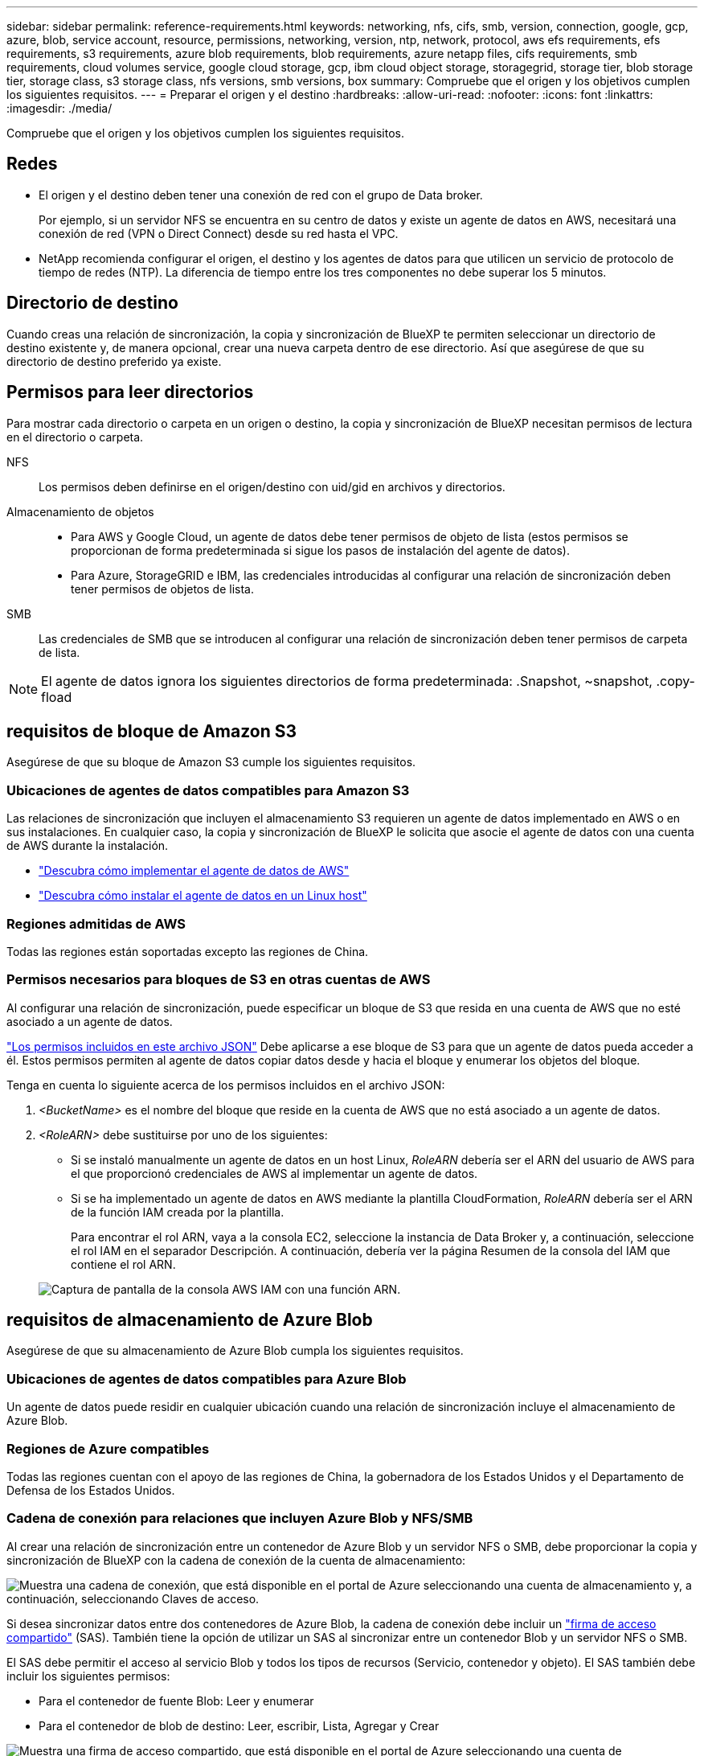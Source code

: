 ---
sidebar: sidebar 
permalink: reference-requirements.html 
keywords: networking, nfs, cifs, smb, version, connection, google, gcp, azure, blob, service account, resource, permissions, networking, version, ntp, network, protocol, aws efs requirements, efs requirements, s3 requirements, azure blob requirements, blob requirements, azure netapp files, cifs requirements, smb requirements, cloud volumes service, google cloud storage, gcp, ibm cloud object storage, storagegrid, storage tier, blob storage tier, storage class, s3 storage class, nfs versions, smb versions, box 
summary: Compruebe que el origen y los objetivos cumplen los siguientes requisitos. 
---
= Preparar el origen y el destino
:hardbreaks:
:allow-uri-read: 
:nofooter: 
:icons: font
:linkattrs: 
:imagesdir: ./media/


[role="lead"]
Compruebe que el origen y los objetivos cumplen los siguientes requisitos.



== Redes

* El origen y el destino deben tener una conexión de red con el grupo de Data broker.
+
Por ejemplo, si un servidor NFS se encuentra en su centro de datos y existe un agente de datos en AWS, necesitará una conexión de red (VPN o Direct Connect) desde su red hasta el VPC.

* NetApp recomienda configurar el origen, el destino y los agentes de datos para que utilicen un servicio de protocolo de tiempo de redes (NTP). La diferencia de tiempo entre los tres componentes no debe superar los 5 minutos.




== Directorio de destino

Cuando creas una relación de sincronización, la copia y sincronización de BlueXP te permiten seleccionar un directorio de destino existente y, de manera opcional, crear una nueva carpeta dentro de ese directorio. Así que asegúrese de que su directorio de destino preferido ya existe.



== Permisos para leer directorios

Para mostrar cada directorio o carpeta en un origen o destino, la copia y sincronización de BlueXP necesitan permisos de lectura en el directorio o carpeta.

NFS:: Los permisos deben definirse en el origen/destino con uid/gid en archivos y directorios.
Almacenamiento de objetos::
+
--
* Para AWS y Google Cloud, un agente de datos debe tener permisos de objeto de lista (estos permisos se proporcionan de forma predeterminada si sigue los pasos de instalación del agente de datos).
* Para Azure, StorageGRID e IBM, las credenciales introducidas al configurar una relación de sincronización deben tener permisos de objetos de lista.


--
SMB:: Las credenciales de SMB que se introducen al configurar una relación de sincronización deben tener permisos de carpeta de lista.



NOTE: El agente de datos ignora los siguientes directorios de forma predeterminada: .Snapshot, ~snapshot, .copy-fload



== [[s3]]requisitos de bloque de Amazon S3

Asegúrese de que su bloque de Amazon S3 cumple los siguientes requisitos.



=== Ubicaciones de agentes de datos compatibles para Amazon S3

Las relaciones de sincronización que incluyen el almacenamiento S3 requieren un agente de datos implementado en AWS o en sus instalaciones. En cualquier caso, la copia y sincronización de BlueXP le solicita que asocie el agente de datos con una cuenta de AWS durante la instalación.

* link:task-installing-aws.html["Descubra cómo implementar el agente de datos de AWS"]
* link:task-installing-linux.html["Descubra cómo instalar el agente de datos en un Linux host"]




=== Regiones admitidas de AWS

Todas las regiones están soportadas excepto las regiones de China.



=== Permisos necesarios para bloques de S3 en otras cuentas de AWS

Al configurar una relación de sincronización, puede especificar un bloque de S3 que resida en una cuenta de AWS que no esté asociado a un agente de datos.

link:media/aws_iam_policy_s3_bucket.json["Los permisos incluidos en este archivo JSON"^] Debe aplicarse a ese bloque de S3 para que un agente de datos pueda acceder a él. Estos permisos permiten al agente de datos copiar datos desde y hacia el bloque y enumerar los objetos del bloque.

Tenga en cuenta lo siguiente acerca de los permisos incluidos en el archivo JSON:

. _<BucketName>_ es el nombre del bloque que reside en la cuenta de AWS que no está asociado a un agente de datos.
. _<RoleARN>_ debe sustituirse por uno de los siguientes:
+
** Si se instaló manualmente un agente de datos en un host Linux, _RoleARN_ debería ser el ARN del usuario de AWS para el que proporcionó credenciales de AWS al implementar un agente de datos.
** Si se ha implementado un agente de datos en AWS mediante la plantilla CloudFormation, _RoleARN_ debería ser el ARN de la función IAM creada por la plantilla.
+
Para encontrar el rol ARN, vaya a la consola EC2, seleccione la instancia de Data Broker y, a continuación, seleccione el rol IAM en el separador Descripción. A continuación, debería ver la página Resumen de la consola del IAM que contiene el rol ARN.

+
image:screenshot_iam_role_arn.gif["Captura de pantalla de la consola AWS IAM con una función ARN."]







== [[blob]]requisitos de almacenamiento de Azure Blob

Asegúrese de que su almacenamiento de Azure Blob cumpla los siguientes requisitos.



=== Ubicaciones de agentes de datos compatibles para Azure Blob

Un agente de datos puede residir en cualquier ubicación cuando una relación de sincronización incluye el almacenamiento de Azure Blob.



=== Regiones de Azure compatibles

Todas las regiones cuentan con el apoyo de las regiones de China, la gobernadora de los Estados Unidos y el Departamento de Defensa de los Estados Unidos.



=== Cadena de conexión para relaciones que incluyen Azure Blob y NFS/SMB

Al crear una relación de sincronización entre un contenedor de Azure Blob y un servidor NFS o SMB, debe proporcionar la copia y sincronización de BlueXP con la cadena de conexión de la cuenta de almacenamiento:

image:screenshot_connection_string.gif["Muestra una cadena de conexión, que está disponible en el portal de Azure seleccionando una cuenta de almacenamiento y, a continuación, seleccionando Claves de acceso."]

Si desea sincronizar datos entre dos contenedores de Azure Blob, la cadena de conexión debe incluir un https://docs.microsoft.com/en-us/azure/storage/common/storage-dotnet-shared-access-signature-part-1["firma de acceso compartido"^] (SAS). También tiene la opción de utilizar un SAS al sincronizar entre un contenedor Blob y un servidor NFS o SMB.

El SAS debe permitir el acceso al servicio Blob y todos los tipos de recursos (Servicio, contenedor y objeto). El SAS también debe incluir los siguientes permisos:

* Para el contenedor de fuente Blob: Leer y enumerar
* Para el contenedor de blob de destino: Leer, escribir, Lista, Agregar y Crear


image:screenshot_connection_string_sas.gif["Muestra una firma de acceso compartido, que está disponible en el portal de Azure seleccionando una cuenta de almacenamiento y, a continuación, seleccionando Firma de acceso compartido."]


NOTE: Si decide implementar una relación de sincronización continua que incluya un contenedor de Azure Blob, puede utilizar una cadena de conexión normal o una cadena de conexión SAS. Si utiliza una cadena de conexión SAS, no debe establecerse que caduque en un futuro próximo.



== Azure Data Lake Storage Gen2

Cuando crees una relación de sincronización que incluya Azure Data Lake, debes proporcionar copia y sincronización de BlueXP con la cadena de conexión de la cuenta de almacenamiento. Debe ser una cadena de conexión normal, no una firma de acceso compartido (SAS).



== Requisito de Azure NetApp Files

Utilice el nivel de servicio Premium o Ultra cuando sincronice datos con o desde Azure NetApp Files. Es posible que experimente errores y problemas de rendimiento si el nivel de servicio del disco es estándar.


TIP: Consulte a un arquitecto de soluciones si necesita ayuda para determinar el nivel de servicio adecuado. El tamaño del volumen y el nivel de volumen determinan el rendimiento que se puede obtener.

https://docs.microsoft.com/en-us/azure/azure-netapp-files/azure-netapp-files-service-levels#throughput-limits["Obtenga más información acerca de los niveles de servicio y el rendimiento de Azure NetApp Files"^].



== Requisitos de caja

* Para crear una relación de sincronización que incluya Box, deberá proporcionar las siguientes credenciales:
+
** ID del cliente
** Secreto de cliente
** Clave privada
** ID de clave pública
** Frase de contraseña
** ID de empresa


* Si crea una relación de sincronización de Amazon S3 a Box, debe utilizar un grupo de Data broker que tenga una configuración unificada en la que los siguientes ajustes se establezcan en 1:
+
** Moneda del escáner
** Límite de procesos de escáner
** Moneda del transferrer
** Límite de procesos de transferrer


+
link:task-managing-data-brokers.html#define-a-unified-configuration-for-a-data-broker-group["Aprenda a definir una configuración unificada para un grupo de intermediarios de datos"^].





== [[google]]requisitos de bloque de almacenamiento en cloud de Google

Asegúrese de que su bloque de Google Cloud Storage cumpla con los siguientes requisitos.



=== Ubicaciones de agentes de datos compatibles para Google Cloud Storage

Las relaciones de sincronización que incluyen Google Cloud Storage requieren que se ponga en marcha un agente de datos en Google Cloud o en sus instalaciones. La copia y sincronización de BlueXP te guía por el proceso de instalación de Data Broker al crear una relación de sincronización.

* link:task-installing-gcp.html["Descubra cómo implementar el agente de datos de Google Cloud"]
* link:task-installing-linux.html["Descubra cómo instalar el agente de datos en un Linux host"]




=== Regiones compatibles de Google Cloud

Se admiten todas las regiones.



=== Permisos para bloques de otros proyectos de Google Cloud

Al configurar una relación de sincronización, puede elegir entre bloques de Google Cloud en diferentes proyectos si proporciona los permisos necesarios para la cuenta de servicio del agente de datos. link:task-installing-gcp.html["Aprenda a configurar la cuenta de servicio"].



=== Permisos para un destino de SnapMirror

Si el origen de una relación de sincronización es un destino de SnapMirror (que es de solo lectura), los permisos de "lectura/lista" son suficientes para sincronizar los datos del origen en un destino.



=== Cifrado de un bucket de Google Cloud

Puedes cifrar un bucket de Google Cloud de destino con una clave KMS gestionada por el cliente o la clave gestionada por Google predeterminada. Si el depósito ya tiene un cifrado KMS agregado, anulará el cifrado administrado por Google predeterminado.

Para agregar una clave KMS gestionada por el cliente, deberá utilizar un agente de datos con el https://docs.netapp.com/us-en/bluexp-copy-sync/task-installing-gcp.html#permissions-required-for-the-service-account["corrija los permisos"], y la clave debe estar en la misma región que el cubo.



== Unidad de Google

Al configurar una relación de sincronización que incluya Google Drive, tendrá que proporcionar lo siguiente:

* La dirección de correo electrónico de un usuario que tiene acceso a la ubicación de Google Drive donde desea sincronizar los datos
* La dirección de correo electrónico de una cuenta de servicio de Google Cloud que tenga permisos para acceder a Google Drive
* Clave privada para la cuenta de servicio


Para configurar la cuenta de servicio, siga las instrucciones de la documentación de Google:

* https://developers.google.com/admin-sdk/directory/v1/guides/delegation#create_the_service_account_and_credentials["Cree la cuenta de servicio y las credenciales"^]
* https://developers.google.com/admin-sdk/directory/v1/guides/delegation#delegate_domain-wide_authority_to_your_service_account["Delegue la autoridad en todo el dominio en su cuenta de servicio"^]


Al editar el campo ámbitos OAuth Scopes, introduzca los siguientes ámbitos:

* \https://www.googleapis.com/auth/drive
* \https://www.googleapis.com/auth/drive.file




== Requisitos del servidor NFS

* El servidor NFS puede ser un sistema de NetApp o un sistema que no sea de NetApp.
* El servidor de archivos debe permitir que un host de Data broker acceda a las exportaciones a través de los puertos necesarios.
+
** 111 TCP/UDP
** 2049 TCP/UDP
** 5555 TCP/UDP


* Se admiten las versiones 3, 4.0, 4.1 y 4.2 de NFS.
+
La versión deseada debe estar activada en el servidor.

* Si desea sincronizar datos NFS desde un sistema ONTAP, asegúrese de que el acceso a la lista de exportación NFS de una SVM esté habilitado (vserver nfs modify -vserver _svm_name_ -showmount habilitado).
+

NOTE: La configuración predeterminada para showmount es _Enabled_ a partir de ONTAP 9.2.





== Requisitos de ONTAP

Si la relación de sincronización incluye Cloud Volumes ONTAP o un clúster de ONTAP en las instalaciones y ha seleccionado NFSv4 o posterior, deberá habilitar las ACL de NFSv4 en el sistema ONTAP. Esto es necesario para copiar las ACL.



== Requisitos de almacenamiento de S3 de ONTAP

Al configurar una relación de sincronización que incluya https://docs.netapp.com/us-en/ontap/object-storage-management/index.html["Almacenamiento ONTAP S3"^], deberá proporcionar lo siguiente:

* La dirección IP de la LIF conectada a ONTAP S3
* La clave de acceso y la clave secreta configurada por ONTAP para usar




== Requisitos del servidor SMB

* El servidor SMB puede ser un sistema de NetApp o un sistema distinto de NetApp.
* Debes proporcionar copia y sincronización de BlueXP con credenciales que tengan permisos en el servidor SMB.
+
** Para un servidor SMB de origen, se requieren los siguientes permisos: List y Read.
+
Los miembros del grupo operadores de copia de seguridad son compatibles con un servidor SMB de origen.

** Para un servidor SMB de destino, se requieren los siguientes permisos: List, Read y Write.


* El servidor de archivos debe permitir que un host de Data broker acceda a las exportaciones a través de los puertos necesarios.
+
** 139 TCP
** 445 TCP
** 137-138 UDP


* Se admiten las versiones 1.0, 2.0, 2.1, 3.0 y 3.11 de SMB.
* Conceda el grupo "Administradores" con permisos "Control total" a las carpetas de origen y destino.
+
Si no otorga este permiso, es posible que el agente de datos no tenga permisos suficientes para obtener las ACL en un archivo o directorio. Si esto ocurre, recibirá el siguiente error: "Getxattr error 95"





=== Limitación de SMB para directorios y archivos ocultos

Una limitación de SMB afecta a directorios y archivos ocultos al sincronizar datos entre servidores SMB. Si alguno de los directorios o archivos del servidor SMB de origen se ocultó a través de Windows, el atributo oculto no se copiará al servidor SMB de destino.



=== Comportamiento de sincronización de SMB por limitación de falta de sensibilidad en caso

El protocolo SMB no distingue mayúsculas y minúsculas, lo que significa que las letras mayúsculas y minúsculas se tratan como las mismas. Este comportamiento puede provocar errores de copia de directorio y archivos sobrescritos si una relación de sincronización incluye un servidor SMB y los datos ya existen en el destino.

Por ejemplo, digamos que hay un archivo llamado "a" en el origen y un archivo llamado "A" en el destino. Cuando la copia y sincronización de BlueXP copia el archivo llamado «A» en el destino, el archivo «A» se sobrescribe con el archivo «A» del origen.

En el caso de los directorios, digamos que hay un directorio llamado "b" en el origen y un directorio llamado "B" en el destino. Cuando la copia y sincronización de BlueXP intenta copiar el directorio llamado «b» en el destino, la copia y sincronización de BlueXP reciben un error que indica que el directorio ya existe. Como resultado, la copia y la sincronización de BlueXP siempre fallan al copiar el directorio llamado «b.».

La mejor manera de evitar esta limitación es asegurarse de que sincroniza los datos con un directorio vacío.
